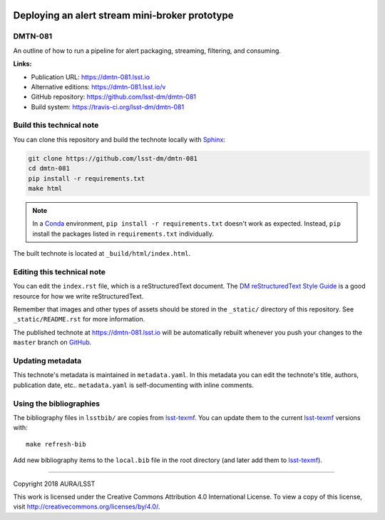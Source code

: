 .. image:: https://img.shields.io/badge/dmtn--081-lsst.io-brightgreen.svg
   :target: https://dmtn-081.lsst.io
.. image:: https://travis-ci.org/lsst-dm/dmtn-081.svg
   :target: https://travis-ci.org/lsst-dm/dmtn-081
..
  Uncomment this section and modify the DOI strings to include a Zenodo DOI badge in the README
  .. image:: https://zenodo.org/badge/doi/10.5281/zenodo.#####.svg
     :target: http://dx.doi.org/10.5281/zenodo.#####

###############################################
Deploying an alert stream mini-broker prototype
###############################################

DMTN-081
========

An outline of how to run a pipeline for alert packaging, streaming, filtering, and consuming.

**Links:**

- Publication URL: https://dmtn-081.lsst.io
- Alternative editions: https://dmtn-081.lsst.io/v
- GitHub repository: https://github.com/lsst-dm/dmtn-081
- Build system: https://travis-ci.org/lsst-dm/dmtn-081


Build this technical note
=========================

You can clone this repository and build the technote locally with `Sphinx`_:

.. code-block:: bash

   git clone https://github.com/lsst-dm/dmtn-081
   cd dmtn-081
   pip install -r requirements.txt
   make html

.. note::

   In a Conda_ environment, ``pip install -r requirements.txt`` doesn't work as expected.
   Instead, ``pip`` install the packages listed in ``requirements.txt`` individually.

The built technote is located at ``_build/html/index.html``.

Editing this technical note
===========================

You can edit the ``index.rst`` file, which is a reStructuredText document.
The `DM reStructuredText Style Guide`_ is a good resource for how we write reStructuredText.

Remember that images and other types of assets should be stored in the ``_static/`` directory of this repository.
See ``_static/README.rst`` for more information.

The published technote at https://dmtn-081.lsst.io will be automatically rebuilt whenever you push your changes to the ``master`` branch on `GitHub <https://github.com/lsst-dm/dmtn-081>`_.

Updating metadata
=================

This technote's metadata is maintained in ``metadata.yaml``.
In this metadata you can edit the technote's title, authors, publication date, etc..
``metadata.yaml`` is self-documenting with inline comments.

Using the bibliographies
========================

The bibliography files in ``lsstbib/`` are copies from `lsst-texmf`_.
You can update them to the current `lsst-texmf`_ versions with::

   make refresh-bib

Add new bibliography items to the ``local.bib`` file in the root directory (and later add them to `lsst-texmf`_).

****

Copyright 2018 AURA/LSST

This work is licensed under the Creative Commons Attribution 4.0 International License. To view a copy of this license, visit http://creativecommons.org/licenses/by/4.0/.

.. _Sphinx: http://sphinx-doc.org
.. _DM reStructuredText Style Guide: https://developer.lsst.io/docs/rst_styleguide.html
.. _this repo: ./index.rst
.. _Conda: http://conda.pydata.org/docs/
.. _lsst-texmf: https://lsst-texmf.lsst.io
